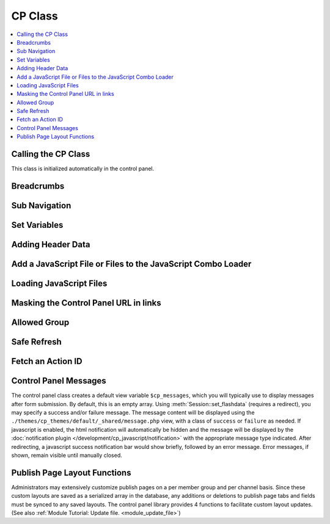 CP Class
========

.. contents::
  :local:

.. highlight:: php

Calling the CP Class
--------------------

.. class:: Cp

  This class is initialized automatically in the control panel.

Breadcrumbs
-----------

.. method:: set_breadcrumb($link, $title)

  Adds a new breadcrumb to the initial breadcrumb array. The system will
  automatically output the final array::

    ee()->cp->set_breadcrumb($link, $title);

  :param type $link: URL the breadcrumb should go to
  :param type $title: Text to go in the link
  :rtype: Void

Sub Navigation
--------------

.. method:: set_right_nav($nav = array())

  The right hand subnavigation can be used as the main navigation for a
  module. This function takes an associative array where the keys are
  language keys and the values are the full url to link to::

    ee()->cp->set_right_nav(array(
        'edit_avatar' => BASE.AMP.'C=my_account'.AMP.'M=edit_avatar',
        'edit_profile' => BASE.AMP.'C=my_account'.AMP.'M=edit_profile'
    ));

  :param array $nav: Associative array containing pairs of language keys
    as the keys and URLs as the values
  :rtype: Void

Set Variables
-------------

.. method:: set_variable($name, $value)

  .. deprecated:: 2.6
    Use ``$this->EE->view->cp_page_title = '...'`` instead.

  This is a simple alternative for setting a page variable. It is used
  almost exclusively for setting the title of a control panel page::

    $this->EE->cp->set_variable('cp_page_title', lang('page_title'));

  :param string $name: Name of the variable to set
  :param string $value: Value to set
  :rtype: Void

Adding Header Data
------------------

.. method:: add_to_head($data)

  The ``<head>`` tag of the control panel can be extended with new
  styles, meta tags, and other data. Multiple calls to this function are
  additive::

    ee()->cp->add_to_head('<style type="text/css" media="screen">div { display: none; }</style>');

  :param string $data: String to add to the ``<head>`` of the control
    panel
  :rtype: Void

Add a JavaScript File or Files to the JavaScript Combo Loader
-------------------------------------------------------------

.. method:: add_js_script([$script = array()[, $in_footer = TRUE]])

  This function allows you to include scripts in the 'combo load' routine, thus
  reducing HTTP requests. The first parameter specifies the files to be added from
  within the ``themes/javascript`` directory, and the optional second parameter
  determines the placement of the resulting JavaScript link, defaulting to
  ``TRUE`` to place in the footer::

    ee()->add_js_script(
        array(
            'ui'      => array('core', 'widget', 'position', 'autocomplete'),
            'plugin'  => array('fancybox')
        )
    );

  :param array $script: Associative array containing the scripts you
    need to load
  :param boolean $in_footer: Adds to the footer if set to ``TRUE``,
    otherwise it's added to the ``<head>``
  :returns: Associative array of loaded js files
  :rtype: Array

Loading JavaScript Files
------------------------

.. method:: load_package_js($file)

  The ``add_js_script()`` function will only load files from the
  ``themes/javascript`` directory. To load a third-party add-on
  package's JavaScript files, use ``load_package_js()``::

    ee()->cp->load_package_js('my_file');

  This will load from the current package's ``javascript`` directory::

    /third_party/my_package/javascript/my_file.js

  :param string $file: javascript file to load
  :rtype: Void

Masking the Control Panel URL in links
--------------------------------------

.. method:: masked_url($url)

  When creating external links in the users Control Panel, the system
  folder should not show in server referral logs::

    ee()->cp->masked_url('http://example.com');

  Creates the a the following link:
  ``http://example.com/index.php?URL=http://example.com``

  :param string $url: URL to mask
  :returns: The masked URL
  :rtype: String

Allowed Group
-------------

.. method:: allowed_group($which)

  When a user or logged in member visits an EE site, the Session class
  ascribes user data to them that, among other things, pertains to their
  member groups's access to various parts of the site. Returns ``FALSE``
  if they have access, ``TRUE`` if they do::

    if ( ! ee()->cp->allowed_group('can_delete_all_entries'))
    {
        show_error(lang('unauthorized_to_delete_others'));
    }

  :param string $which: permission string to check for
  :returns: ``TRUE`` if they have access, ``FALSE`` if they don't or if
    the permission doesn't exist
  :rtype: String

Safe Refresh
------------

.. method:: get_safe_refresh()

  Some pages of the control panel can only be reached after the user
  submits a form. If you need to perform an action elsewhere and the
  redirect to the current page, ``get_safe_refresh()`` will return a url
  that takes these considerations into account. To use the result,
  prefix it with ``BASE.AMP``::

    <?=form_open(
        'C=myaccount'.AMP.'M=notepad_update',
        array('id' => 'notepad_form'),
        array('redirect_to' => $this->cp->get_safe_refresh())
    )?>

  :returns: URL to the current page unless ``POST`` data exists, in that
    case it goes to the root controller
  :rtype: String

Fetch an Action ID
------------------

.. method:: fetch_action_id($class, $method)

  Modules have certain actions for forms, links, etc. that are
  recognized via an action ids that are inserted into the database upon
  installation of that module. This function returns the action id
  number from the database. (See also :doc:`functions->fetch_action_id
  </development/reference/functions>`)::

    $aid = $this->EE->cp->fetch_action_id($class, $method);

  :param string $class: Class that contains the method
  :param string $method: Name of the method
  :returns: Action ID
  :rtype: Integer

Control Panel Messages
----------------------

The control panel class creates a default view variable
``$cp_messages``, which you will typically use to display messages after
form submission. By default, this is an empty array. Using
:meth:`Session::set_flashdata` (requires a redirect), you may specify a
success and/or failure message. The message content will be displayed
using the ``./themes/cp_themes/default/_shared/message.php`` view, with
a class of ``success`` or ``failure`` as needed. If javascript is
enabled, the html notification will automatically be hidden and the
message will be displayed by the :doc:`notification plugin
</development/cp_javascript/notification>` with the appropriate message
type indicated. After redirecting, a javascript success notification bar
would show briefly, followed by an error message. Error messages, if
shown, remain visible until manually closed.

Publish Page Layout Functions
-----------------------------

Administrators may extensively customize publish pages on a per member
group and per channel basis. Since these custom layouts are saved as a
serialized array in the database, any additions or deletions to publish
page tabs and fields must be synced to any saved layouts. The control
panel library provides 4 functions to facilitate custom layout updates.
(See also :ref:`Module Tutorial: Update file. <module_update_file>`)
